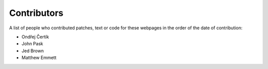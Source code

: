 ============
Contributors
============

A list of people who contributed patches, text or code for these webpages in
the order of the date of contribution:

* Ondřej Čertík
* John Pask
* Jed Brown
* Matthew Emmett
